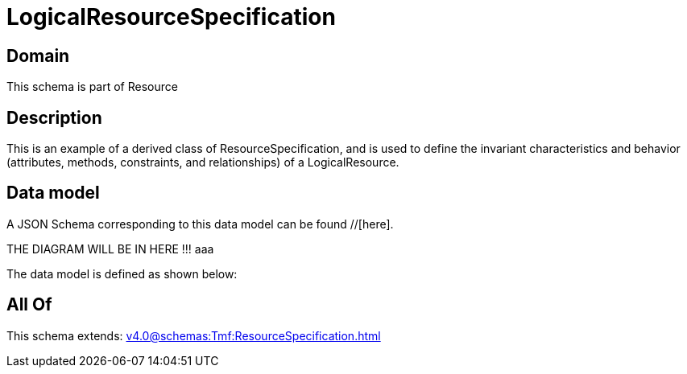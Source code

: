 = LogicalResourceSpecification

[#domain]
== Domain

This schema is part of Resource

[#description]
== Description
This is an example of a derived class of ResourceSpecification, and is used to define the invariant characteristics and behavior (attributes, methods, constraints, and relationships) of a LogicalResource.


[#data_model]
== Data model

A JSON Schema corresponding to this data model can be found //[here].

THE DIAGRAM WILL BE IN HERE !!!
aaa

The data model is defined as shown below:


[#all_of]
== All Of

This schema extends: xref:v4.0@schemas:Tmf:ResourceSpecification.adoc[]
